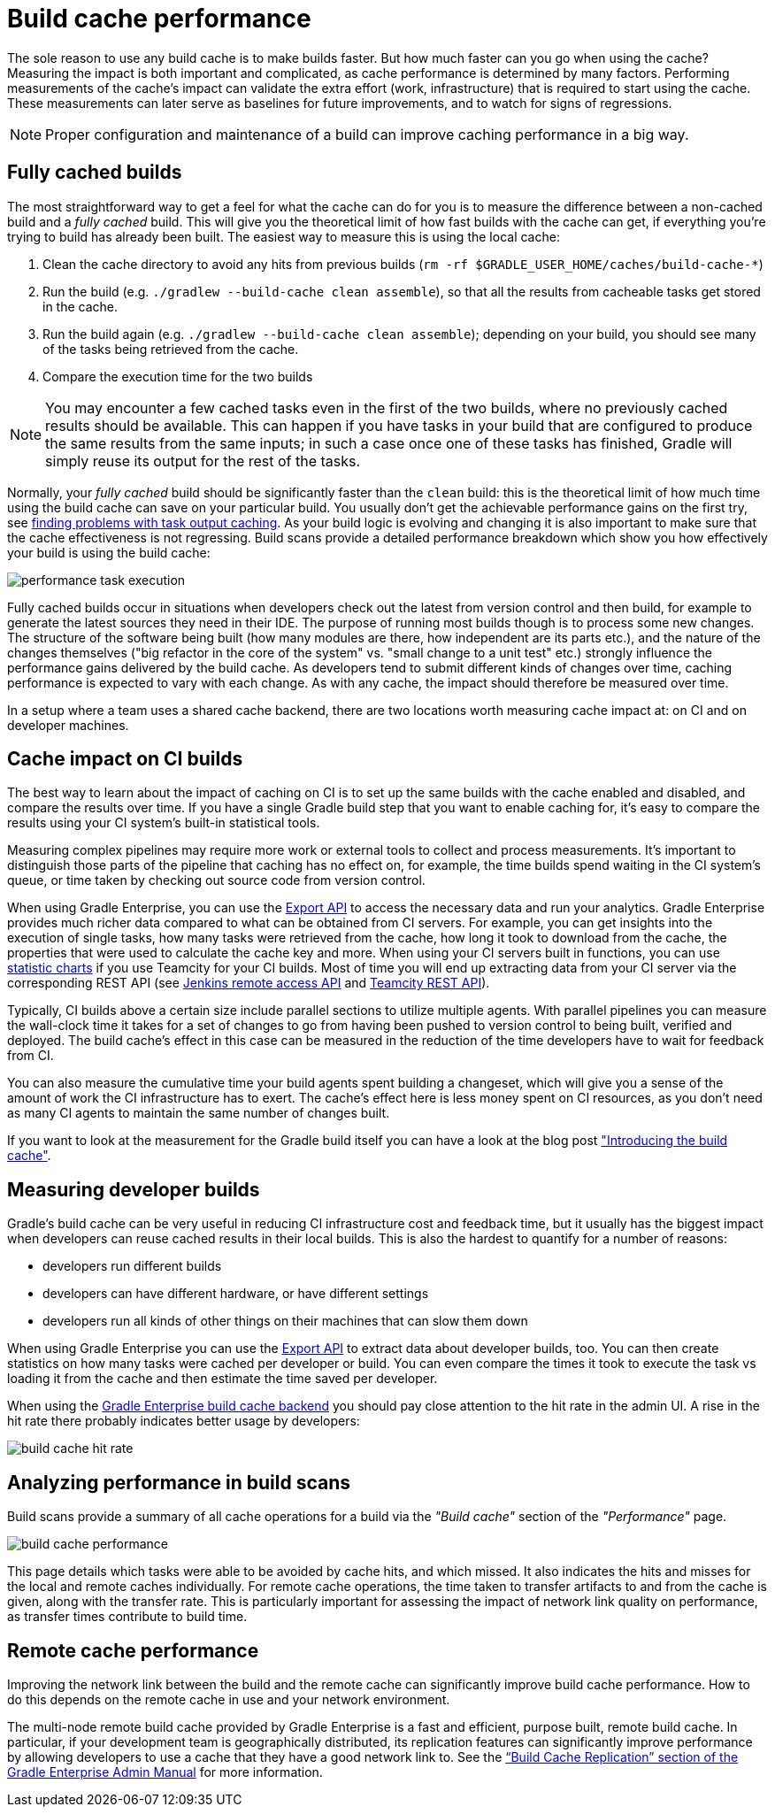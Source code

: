 // Copyright (C) 2023 Gradle, Inc.
//
// Licensed under the Creative Commons Attribution-Noncommercial-ShareAlike 4.0 International License.;
// you may not use this file except in compliance with the License.
// You may obtain a copy of the License at
//
//      https://creativecommons.org/licenses/by-nc-sa/4.0/
//
// Unless required by applicable law or agreed to in writing, software
// distributed under the License is distributed on an "AS IS" BASIS,
// WITHOUT WARRANTIES OR CONDITIONS OF ANY KIND, either express or implied.
// See the License for the specific language governing permissions and
// limitations under the License.

= Build cache performance

The sole reason to use any build cache is to make builds faster.
But how much faster can you go when using the cache?
Measuring the impact is both important and complicated, as cache performance is determined by many factors.
Performing measurements of the cache's impact can validate the extra effort (work, infrastructure) that is required to start using the cache.
These measurements can later serve as baselines for future improvements, and to watch for signs of regressions.

[NOTE]
====
Proper configuration and maintenance of a build can improve caching performance in a big way.
====

== Fully cached builds

The most straightforward way to get a feel for what the cache can do for you is to measure the difference between a non-cached build and a _fully cached_ build. This will give you the theoretical limit of how fast builds with the cache can get, if everything you're trying to build has already been built. The easiest way to measure this is using the local cache:

1. Clean the cache directory to avoid any hits from previous builds (`rm -rf $GRADLE_USER_HOME/caches/build-cache-*`)
2. Run the build (e.g. `./gradlew --build-cache clean assemble`), so that all the results from cacheable tasks get stored in the cache.
3. Run the build again (e.g. `./gradlew --build-cache clean assemble`); depending on your build, you should see many of the tasks being retrieved from the cache.
4. Compare the execution time for the two builds

[NOTE]
====
You may encounter a few cached tasks even in the first of the two builds, where no previously cached results should be available.
This can happen if you have tasks in your build that are configured to produce the same results from the same inputs; in such a case once one of these tasks has finished, Gradle will simply reuse its output for the rest of the tasks.
====

Normally, your _fully cached_ build should be significantly faster than the `clean` build: this is the theoretical limit of how much time using the build cache can save on your particular build.
You usually don't get the achievable performance gains on the first try, see <<build_cache_debugging.adoc#finding_problems,finding problems with task output caching>>.
As your build logic is evolving and changing it is also important to make sure that the cache effectiveness is not regressing.
Build scans provide a detailed performance breakdown which show you how effectively your build is using the build cache:

[.screenshot]
image::build-cache/performance-task-execution.png[]

Fully cached builds occur in situations when developers check out the latest from version control and then build, for example to generate the latest sources they need in their IDE.
The purpose of running most builds though is to process some new changes.
The structure of the software being built (how many modules are there, how independent are its parts etc.), and the nature of the changes themselves ("big refactor in the core of the system" vs. "small change to a unit test" etc.) strongly influence the performance gains delivered by the build cache.
As developers tend to submit different kinds of changes over time, caching performance is expected to vary with each change.
As with any cache, the impact should therefore be measured over time.

In a setup where a team uses a shared cache backend, there are two locations worth measuring cache impact at: on CI and on developer machines.

== Cache impact on CI builds

The best way to learn about the impact of caching on CI is to set up the same builds with the cache enabled and disabled, and compare the results over time. If you have a single Gradle build step that you want to enable caching for, it's easy to compare the results using your CI system's built-in statistical tools.

Measuring complex pipelines may require more work or external tools to collect and process measurements.
It's important to distinguish those parts of the pipeline that caching has no effect on, for example, the time builds spend waiting in the CI system's queue, or time taken by checking out source code from version control.

When using Gradle Enterprise, you can use the https://docs.gradle.com/enterprise/export-api/[Export API] to access the necessary data and run your analytics.
Gradle Enterprise provides much richer data compared to what can be obtained from CI servers.
For example, you can get insights into the execution of single tasks, how many tasks were retrieved from the cache, how long it took to download from the cache, the properties that were used to calculate the cache key and more.
When using your CI servers built in functions, you can use https://confluence.jetbrains.com/display/TCD10/Statistic+Charts[statistic charts] if you use Teamcity for your CI builds.
Most of time you will end up extracting data from your CI server via the corresponding REST API (see https://wiki.jenkins-ci.org/display/JENKINS/Remote+access+API[Jenkins remote access API] and https://confluence.jetbrains.com/display/TCD10/REST+API[Teamcity REST API]).

Typically, CI builds above a certain size include parallel sections to utilize multiple agents. With parallel pipelines you can measure the wall-clock time it takes for a set of changes to go from having been pushed to version control to being built, verified and deployed. The build cache's effect in this case can be measured in the reduction of the time developers have to wait for feedback from CI.

You can also measure the cumulative time your build agents spent building a changeset, which will give you a sense of the amount of work the CI infrastructure has to exert. The cache's effect here is less money spent on CI resources, as you don't need as many CI agents to maintain the same number of changes built.

If you want to look at the measurement for the Gradle build itself you can have a look at the blog post https://blog.gradle.org/introducing-gradle-build-cache["Introducing the build cache"].

== Measuring developer builds

Gradle's build cache can be very useful in reducing CI infrastructure cost and feedback time, but it usually has the biggest impact when developers can reuse cached results in their local builds. This is also the hardest to quantify for a number of reasons:

* developers run different builds
* developers can have different hardware, or have different settings
* developers run all kinds of other things on their machines that can slow them down

When using Gradle Enterprise you can use the https://docs.gradle.com/enterprise/export-api/[Export API] to extract data about developer builds, too.
You can then create statistics on how many tasks were cached per developer or build.
You can even compare the times it took to execute the task vs loading it from the cache and then estimate the time saved per developer.

When using the https://gradle.com/build-cache[Gradle Enterprise build cache backend] you should pay close attention to the hit rate in the admin UI.
A rise in the hit rate there probably indicates better usage by developers:

[.screenshot]
image::build-cache/cache-admin-hit-rate.png[build cache hit rate]

== Analyzing performance in build scans

Build scans provide a summary of all cache operations for a build via the _"Build cache"_ section of the _"Performance"_ page.

[.screenshot]
image::build-cache/build-cache-performance.png[build cache performance]

This page details which tasks were able to be avoided by cache hits, and which missed.
It also indicates the hits and misses for the local and remote caches individually.
For remote cache operations, the time taken to transfer artifacts to and from the cache is given, along with the transfer rate.
This is particularly important for assessing the impact of network link quality on performance, as transfer times contribute to build time.

== Remote cache performance

Improving the network link between the build and the remote cache can significantly improve build cache performance.
How to do this depends on the remote cache in use and your network environment.

The multi-node remote build cache provided by Gradle Enterprise is a fast and efficient, purpose built, remote build cache.
In particular, if your development team is geographically distributed, its replication features can significantly improve performance by allowing developers to use a cache that they have a good network link to.
See the https://docs.gradle.com/enterprise/admin/current/#replication[“Build Cache Replication” section of the Gradle Enterprise Admin Manual] for more information.

